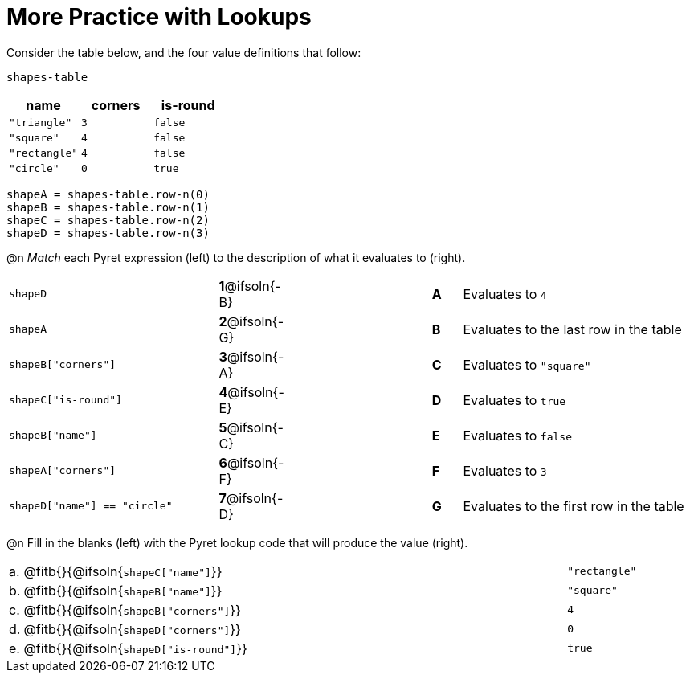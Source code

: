 = More Practice with Lookups

Consider the table below, and the four value definitions that follow:

`shapes-table`

[cols="3",options="header"]
|===

| name 			| corners 	| is-round
|`"triangle"` 	| `3`  		| `false`
|`"square"` 	| `4`  		| `false`
|`"rectangle"` 	| `4`  		| `false`
|`"circle"` 	| `0`  		| `true`

|===

----
shapeA = shapes-table.row-n(0)
shapeB = shapes-table.row-n(1)
shapeC = shapes-table.row-n(2)
shapeD = shapes-table.row-n(3)
----

@n _Match_ each Pyret expression (left) to the description of what it evaluates to (right).

[cols=">.^7a,^.^1a,5,^.^1a,.^8a",stripes="none",grid="none",frame="none"]
|===

| `shapeD`
|*1*@ifsoln{-B}||*A*
| Evaluates to `4`

| `shapeA`
|*2*@ifsoln{-G}||*B*
| Evaluates to the last row in the table

| `shapeB["corners"]`
|*3*@ifsoln{-A}||*C*
| Evaluates to `"square"`

| `shapeC["is-round"]`
|*4*@ifsoln{-E}||*D*
| Evaluates to `true`

| `shapeB["name"]`
|*5*@ifsoln{-C}||*E*
| Evaluates to `false`

| `shapeA["corners"]`
|*6*@ifsoln{-F}||*F*
| Evaluates to `3`

| `shapeD["name"] == "circle"`
|*7*@ifsoln{-D}||*G*
| Evaluates to the first row in the table
|===

@n Fill in the blanks (left) with the Pyret lookup code that will produce the value (right).

[cols="1a,80a,19a"]
|===
| a. | @fitb{}{@ifsoln{`shapeC["name"]`}}		| `"rectangle"`
| b. | @fitb{}{@ifsoln{`shapeB["name"]`}}		| `"square"`
| c. | @fitb{}{@ifsoln{`shapeB["corners"]`}}	| `4`
| d. | @fitb{}{@ifsoln{`shapeD["corners"]`}}	| `0`
| e. | @fitb{}{@ifsoln{`shapeD["is-round"]`}}	| `true`
|===
